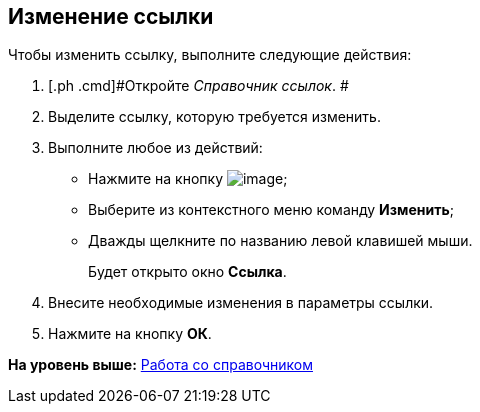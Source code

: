 [[ariaid-title1]]
== Изменение ссылки

Чтобы изменить ссылку, выполните следующие действия:

. [.ph .cmd]#Откройте [.dfn .term]_Справочник ссылок_. #
. [.ph .cmd]#Выделите ссылку, которую требуется изменить.#
. [.ph .cmd]#Выполните любое из действий:#
* Нажмите на кнопку image:images/Buttons/link_Change_green_pencil.png[image];
* Выберите из контекстного меню команду [.ph .uicontrol]*Изменить*;
* Дважды щелкните по названию левой клавишей мыши.
+
Будет открыто окно [.keyword .wintitle]*Ссылка*.
. [.ph .cmd]#Внесите необходимые изменения в параметры ссылки.#
. [.ph .cmd]#Нажмите на кнопку [.ph .uicontrol]*ОК*.#

*На уровень выше:* xref:../pages/link_Work.adoc[Работа со справочником]
